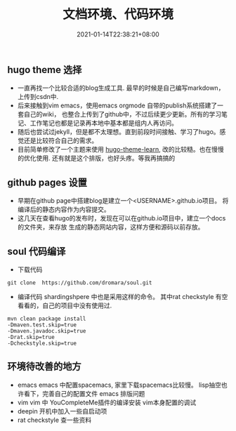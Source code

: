 #+title: 文档环境、代码环境
#+date:  2021-01-14T22:38:21+08:00
#+weight: 5

** hugo theme 选择

   - 一直再找一个比较合适的blog生成工具. 最早的时候是自己编写markdown，上传到csdn中.
   - 后来接触到vim emacs，使用emacs orgmode 自带的publish系统搭建了一套自己的wiki，
     也整合上传到了github中，不过后续更少更新。所有的学习笔记、工作笔记也都是记录再本地中基本都是组内人再访问。
   - 随后也尝试过jekyll，但是都不太理想。直到前段时间接触、学习了hugo。感觉还是比较符合自己的需求。
   - 目前简单修改了一个主题来使用 [[https://themes.gohugo.io/hugo-theme-learn/][hugo-theme-learn]], 改的比较糙。也在慢慢的优化使用.
     还有就是这个排版，也好头疼。等我再搞搞的

** github pages 设置

   - 早期在github page中搭建blog是建立一个<USERNAME>.github.io项目。
     将编译后的静态内容作为内容提交。 
   - 这几天在查看hugo的发布时，发现在可以在github.io项目中，建立一个docs的文件夹，来存放
     生成的静态网站内容，这样方便和源码以前存放。

** soul 代码编译
   - 下载代码

#+begin_src  shell
    git clone  https://github.com/dromara/soul.git
#+end_src

   - 编译代码
     shardingshpere 中也是采用这样的命令。
     其中rat checkstyle 有空看看的，自己的项目中没有使用过.

#+begin_src  shell
    mvn clean package install 
    -Dmaven.test.skip=true 
    -Dmaven.javadoc.skip=true
    -Drat.skip=true 
    -Dcheckstyle.skip=true
#+end_src

** 环境待改善的地方
    
   - emacs
     emacs 中配置spacemacs, 家里下载spacemacs比较慢。    
     lisp抽空也许看下，完善自己的配置文件
     emacs 排版问题
   - vim
     vim 中 YouCompleteMe插件的编译安装
     vim本身配置的调试
   - deepin 开机中加入一些自启动项
   - rat checkstyle 查一些资料
